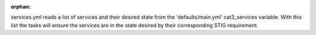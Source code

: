 :orphan:

services.yml reads a list of services and their desired state from the 'defaults/main.yml' cat3_services variable. With this list the tasks will ensure the services are in the state desired by their corresponding STIG requirement.